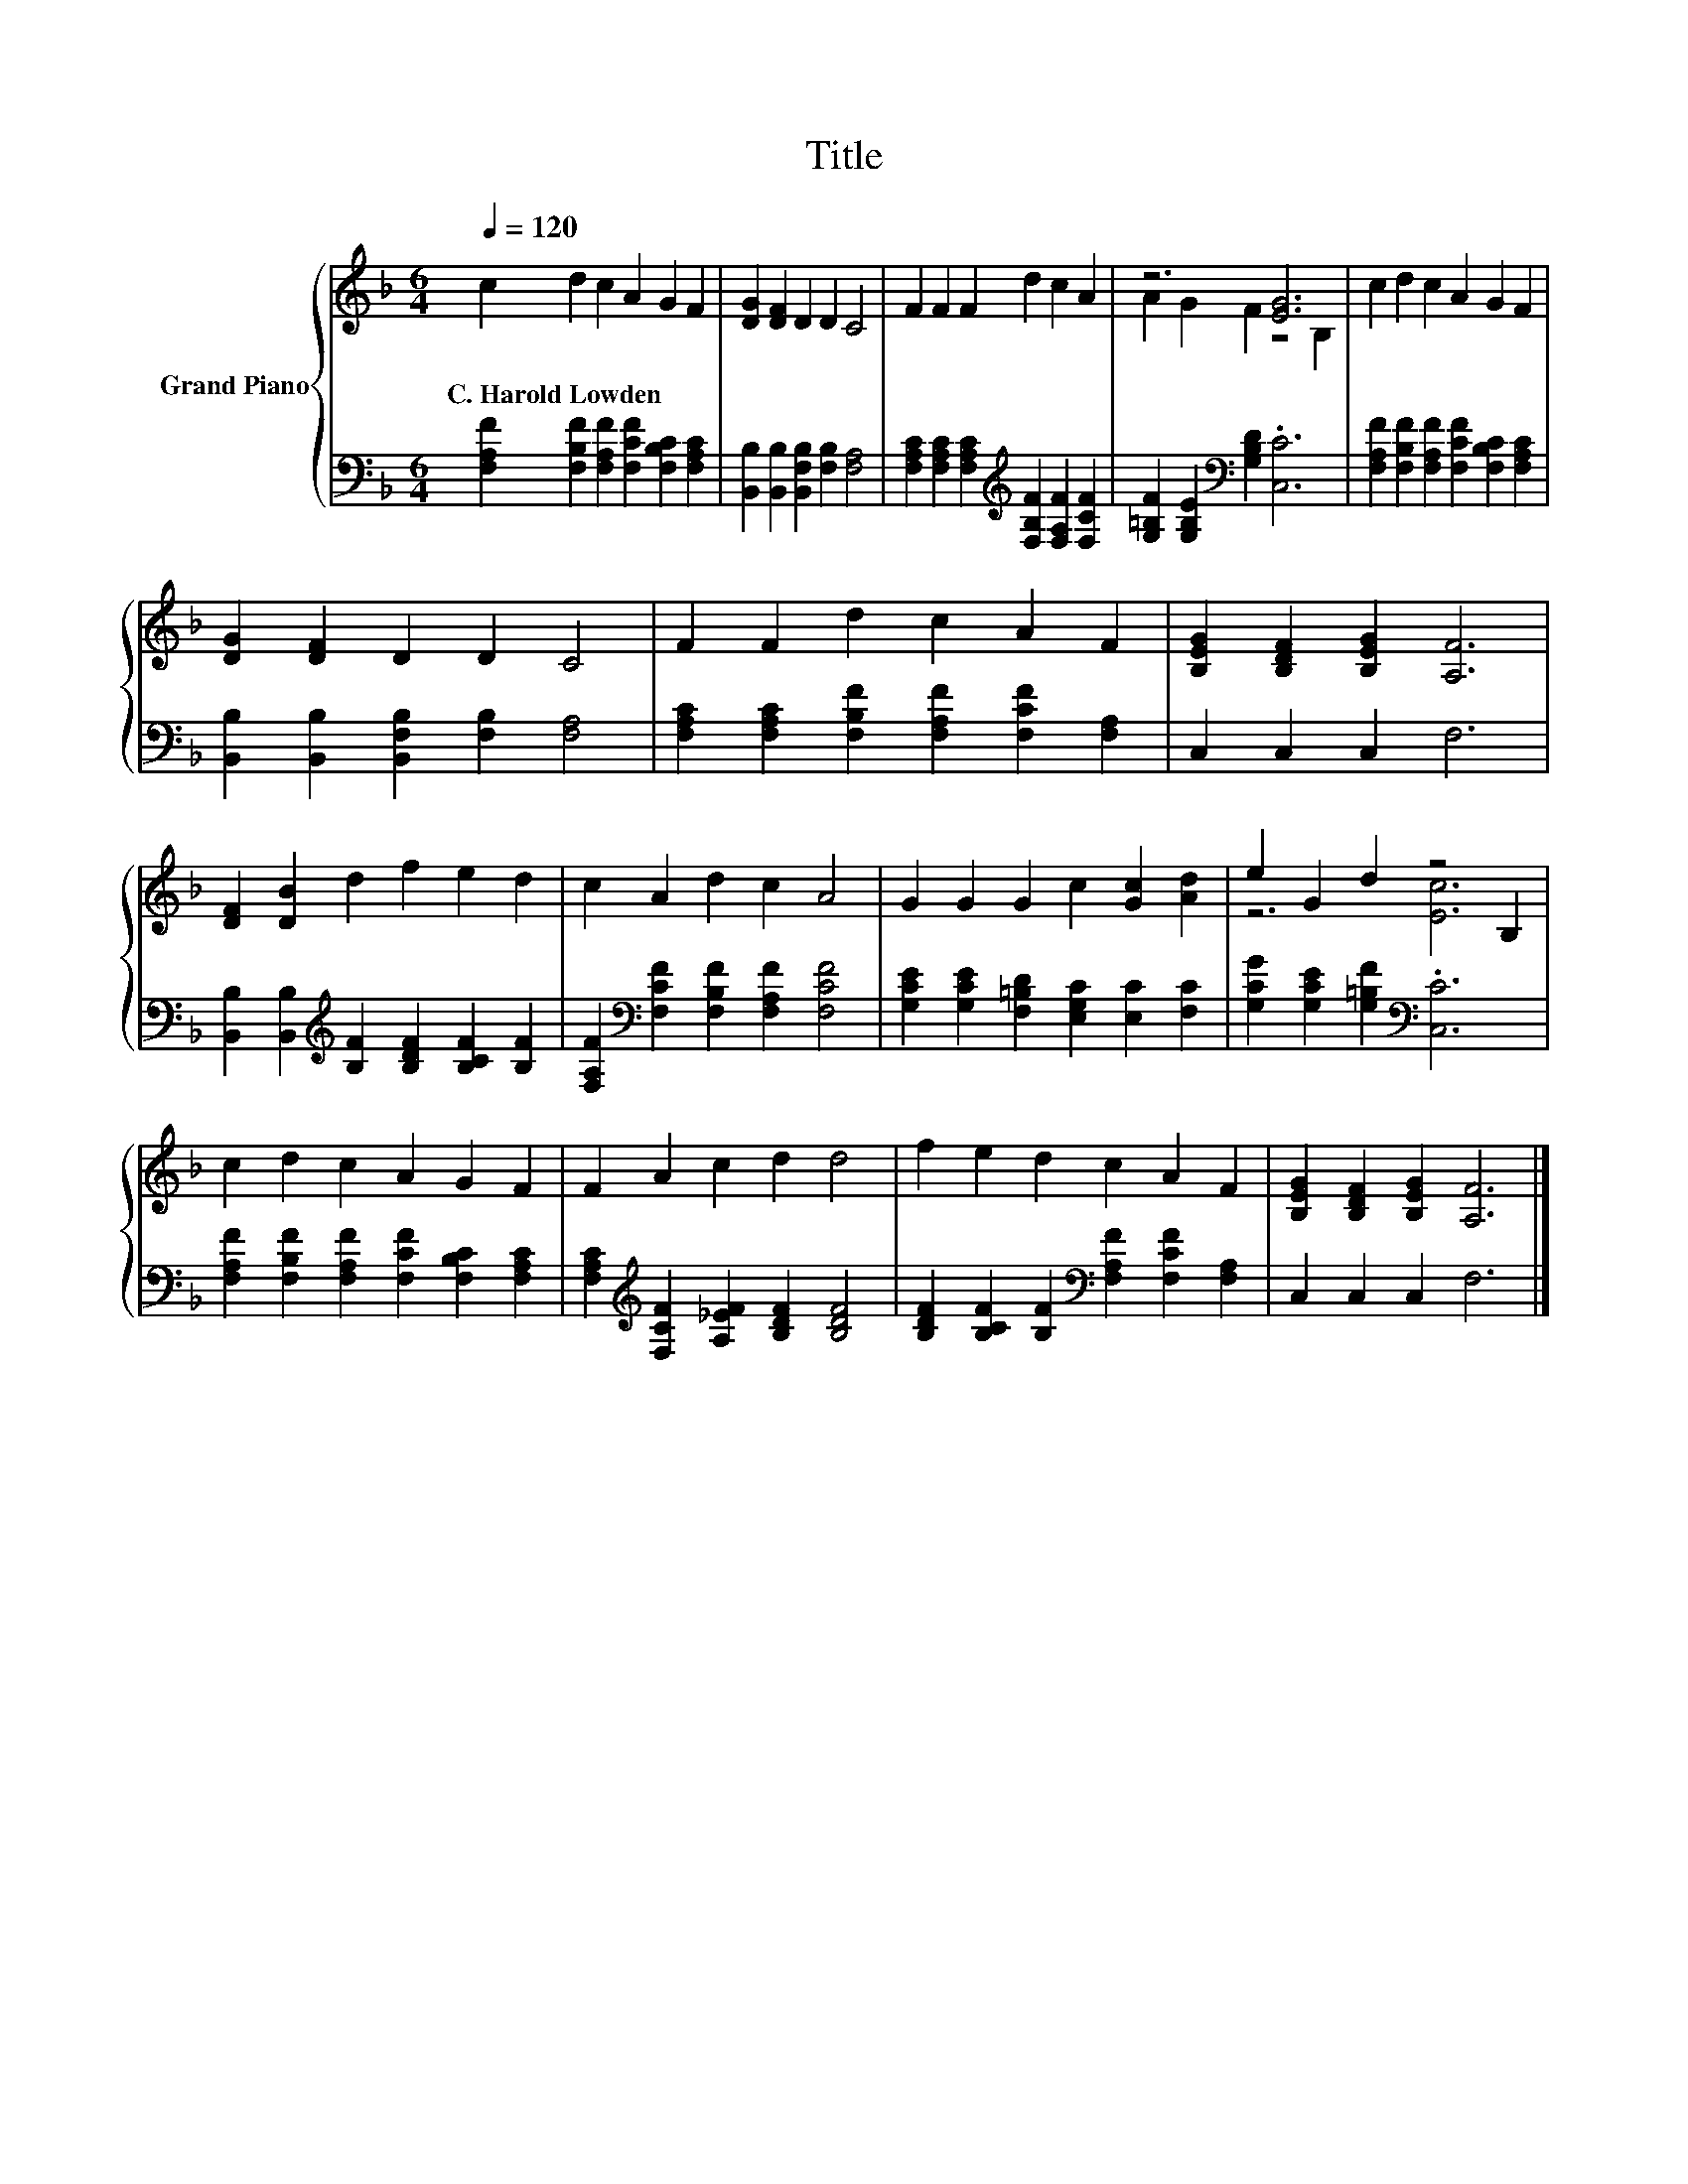 X:1
T:Title
%%score { ( 1 3 ) | 2 }
L:1/8
Q:1/4=120
M:6/4
K:F
V:1 treble nm="Grand Piano"
V:3 treble 
V:2 bass 
V:1
 c2 d2 c2 A2 G2 F2 | [DG]2 [DF]2 D2 D2 C4 | F2 F2 F2 d2 c2 A2 | z6 [EG]6 | c2 d2 c2 A2 G2 F2 | %5
w: C.~Harold~Lowden * * * * *|||||
 [DG]2 [DF]2 D2 D2 C4 | F2 F2 d2 c2 A2 F2 | [B,EG]2 [B,DF]2 [B,EG]2 [A,F]6 | %8
w: |||
 [DF]2 [DB]2 d2 f2 e2 d2 | c2 A2 d2 c2 A4 | G2 G2 G2 c2 [Gc]2 [Ad]2 | e2 G2 d2 z4 B,2 | %12
w: ||||
 c2 d2 c2 A2 G2 F2 | F2 A2 c2 d2 d4 | f2 e2 d2 c2 A2 F2 | [B,EG]2 [B,DF]2 [B,EG]2 [A,F]6 |] %16
w: ||||
V:2
 [F,A,F]2 [F,B,F]2 [F,A,F]2 [F,CF]2 [F,B,C]2 [F,A,C]2 | %1
 [B,,B,]2 [B,,B,]2 [B,,F,B,]2 [F,B,]2 [F,A,]4 | %2
 [F,A,C]2 [F,A,C]2 [F,A,C]2[K:treble] [F,B,F]2 [F,A,F]2 [F,CF]2 | %3
 [G,=B,F]2 [G,B,E]2[K:bass] [G,B,D]2 .[C,C]6 | %4
 [F,A,F]2 [F,B,F]2 [F,A,F]2 [F,CF]2 [F,B,C]2 [F,A,C]2 | %5
 [B,,B,]2 [B,,B,]2 [B,,F,B,]2 [F,B,]2 [F,A,]4 | %6
 [F,A,C]2 [F,A,C]2 [F,B,F]2 [F,A,F]2 [F,CF]2 [F,A,]2 | C,2 C,2 C,2 F,6 | %8
 [B,,B,]2 [B,,B,]2[K:treble] [B,F]2 [B,DF]2 [B,CF]2 [B,F]2 | %9
 [F,A,F]2[K:bass] [F,CF]2 [F,B,F]2 [F,A,F]2 [F,CF]4 | %10
 [G,CE]2 [G,CE]2 [F,=B,D]2 [E,G,C]2 [E,C]2 [F,C]2 | [G,CG]2 [G,CE]2 [G,=B,F]2[K:bass] .[C,C]6 | %12
 [F,A,F]2 [F,B,F]2 [F,A,F]2 [F,CF]2 [F,B,C]2 [F,A,C]2 | %13
 [F,A,C]2[K:treble] [F,CF]2 [A,_EF]2 [B,DF]2 [B,DF]4 | %14
 [B,DF]2 [B,CF]2 [B,F]2[K:bass] [F,A,F]2 [F,CF]2 [F,A,]2 | C,2 C,2 C,2 F,6 |] %16
V:3
 x12 | x12 | x12 | A2 G2 F2 z4 B,2 | x12 | x12 | x12 | x12 | x12 | x12 | x12 | z6 [Ec]6 | x12 | %13
 x12 | x12 | x12 |] %16

